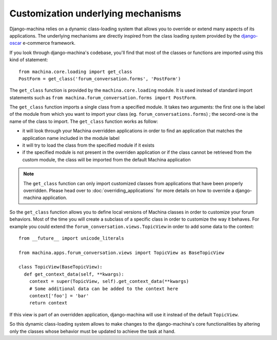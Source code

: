 ###################################
Customization underlying mechanisms
###################################

Django-machina relies on a dynamic class-loading system that allows you to override or extend many
aspects of its applications. The underlying mechanisms are directly inspired from the class loading
system provided by the django-oscar_ e-commerce framework.

.. _django-oscar: https://github.com/django-oscar/django-oscar

If you look through django-machina's codebase, you'll find that most of the classes or functions are
imported using this kind of statement::

  from machina.core.loading import get_class
  PostForm = get_class('forum_conversation.forms', 'PostForm')

The ``get_class`` function is provided by the ``machina.core.loading`` module. It is used instead of
standard import statements such as ``from machina.forum_conversation.forms import PostForm``.

The ``get_class`` function imports a single class from a specified module. It takes two arguments:
the first one is the label of the module from which you want to import your class (eg.
``forum_conversations.forms``) ; the second-one is the name of the class to import. The
``get_class`` function works as follow:

* it will look through your Machina overridden applications in order to find an application that
  matches the application name included in the module label
* it will try to load the class from the specified module if it exists
* if the specified module is not present in the overriden application or if the class cannot be
  retrieved from the custom module, the class will be imported from the default Machina application

.. note::

    The ``get_class`` function can only import customized classes from applications that have been
    properly overridden. Please head over to :doc:`overriding_applications` for more details on how
    to override a django-machina application.

So the ``get_class`` function allows you to define local versions of Machina classes in order to
customize your forum behaviors. Most of the time you will create a subclass of a specific class in
order to customize the way it behaves. For example you could extend the
``forum_conversation.views.TopicView`` in order to add some data to the context:

::

  from __future__ import unicode_literals

  from machina.apps.forum_conversation.views import TopicView as BaseTopicView

  class TopicView(BaseTopicView):
    def get_context_data(self, **kwargs):
      context = super(TopicView, self).get_context_data(**kwargs)
      # Some additional data can be added to the context here
      context['foo'] = 'bar'
      return context

If this view is part of an overridden application, django-machina will use it instead of the default
``TopicView``.

So this dynamic class-loading system allows to make changes to the django-machina's core
functionalities by altering only the classes whose behavior must be updated to achieve the task at
hand.
